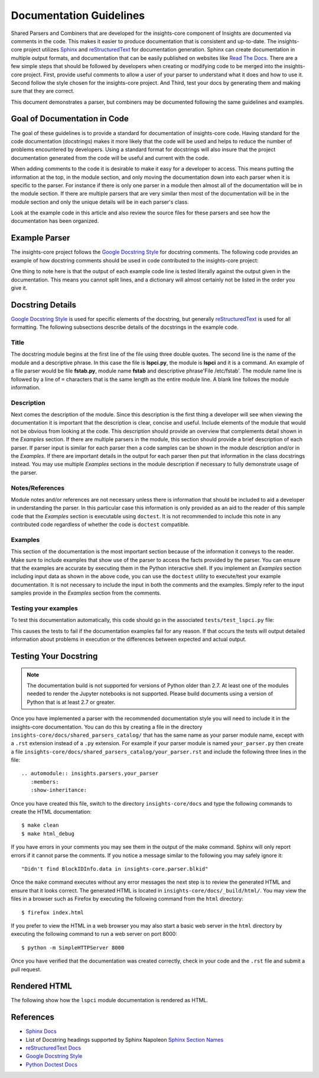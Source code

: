 .. _documentation_guidelines:

************************
Documentation Guidelines
************************


Shared Parsers and Combiners that are developed for the insights-core component of
Insights are documented via comments in the code. This makes it easier to
produce documentation that is consistent and up-to-date. The insights-core project
utilizes `Sphinx`_ and `reStructuredText`_ for documentation generation.
Sphinx can create documentation in multiple output formats, and documentation
that can be easily published on websites like `Read The Docs`_. There are a
few simple steps that should be followed by developers when creating or modifying
code to be merged into the insights-core project. First, provide useful comments to
allow a user of your parser to understand what it does and how to use it. Second
follow the style chosen for the insights-core project. And Third, test your docs by
generating them and making sure that they are correct.

This document demonstrates a parser, but combiners may be documented following
the same guidelines and examples.

Goal of Documentation in Code
=============================
The goal of these guidelines is to provide a standard for documentation of insights-core
code.  Having standard for the code documentation (docstrings) makes it more likely
that the code will be used and helps to reduce the number of problems encountered by
developers. Using a standard format for docstrings will also insure that the project
documentation generated from the code will be useful and current with the code.

When adding comments to the code it is desirable to make it easy for a developer to
access.  This means putting the information at the top, in the module section, and
only moving the documentation down into each parser when it is specific to the parser.
For instance if there is only one parser in a module then almost all of the documentation
will be in the module section.  If there are multiple parsers that are very similar then
most of the documentation will be in the module section and only the unique details will
be in each parser's class.

Look at the example code in this article and also review the source files for
these parsers and see how the documentation has been organized.

Example Parser
==============

The insights-core project follows the `Google Docstring Style`_ for docstring comments.
The following code provides an example of how docstring comments should be used
in code contributed to the insights-core project:

.. code-block:: python
    :linenos:

    """
    lspci - Command
    ===============

    This module provides plugins access to the PCI device information gathered from
    the ``/usr/sbin/lspci`` command.

    Typical output of the ``lspci`` command is::

        00:00.0 Host bridge: Intel Corporation 2nd Generation Core Processor Family DRAM Controller (rev 09)
        00:02.0 VGA compatible controller: Intel Corporation 2nd Generation Core Processor Family Integrated Graphics Controller (rev 09)
        03:00.0 Network controller: Intel Corporation Centrino Advanced-N 6205 [Taylor Peak] (rev 34)
        0d:00.0 System peripheral: Ricoh Co Ltd PCIe SDXC/MMC Host Controller (rev 07)

    The data is exposed via the ``obj.lines`` attribute which is a list containing
    each line in the output.  The data may also be filtered using the
    ``obj.get("filter string")`` method.  This method will return a list of lines
    containing only "filter string".  The ``in`` operator may also be used to test
    whether a particular string is in the ``lspci`` output.  Other methods/operators
    are also supported, see the :py:class:`insights.core.LogFileOutput` class for more information.

    Examples:
        >>> pci_info.get("Intel Corporation")
        ['00:00.0 Host bridge: Intel Corporation 2nd Generation Core Processor Family DRAM Controller (rev 09)', '00:02.0 VGA compatible controller: Intel Corporation 2nd Generation Core Processor Family Integrated Graphics Controller (rev 09)', '03:00.0 Network controller: Intel Corporation Centrino Advanced-N 6205 [Taylor Peak] (rev 34)']
        >>> len(pci_info.get("Network controller"))
        1
        >>> "Centrino Advanced-N 6205" in pci_info
        True
        >>> "0d:00.0" in pci_info
        True
    """
    from .. import LogFileOutput, parser
    from insights.specs import Specs


    @parser(Specs.lspci)
    class LsPci(LogFileOutput):
        """Parses output of the ``lspci`` command."""
        pass

One thing to note here is that the output of each example code line is
tested literally against the output given in the documentation.  This means
you cannot split lines, and a dictionary will almost certainly not be listed
in the order you give it.


Docstring Details
=================
`Google Docstring Style`_ is used for specific elements of the docstring, but
generally `reStructuredText`_ is used for all formatting.  The following
subsections describe details of the docstrings in the example code.

Title
-----

.. code-block:: python
    :linenos:

    """
    lspci - Command
    ===============

.. Fix display in editors by terminating the docstring """

The docstring module begins at the first line of the file using three double quotes.
The second line is the name of the module and a descriptive phrase.  In this case
the file is **lspci.py**, the module is **lspci** and it is a command.  An example
of a file parser would be file **fstab.py**, module name **fstab** and descriptive
phrase'File /etc/fstab'.  The module
name line is followed by a line of ``=`` characters that is the same length as the
entire module line.  A blank line follows the module information.

Description
-----------

.. code-block:: python
   :linenos:

    """
    lspci - Command
    ===============

    This module provides plugins access to the PCI device information gathered from
    the ``/usr/sbin/lspci`` command.

    Typical output of the ``lspci`` command is::

        00:00.0 Host bridge: Intel Corporation 2nd Generation Core Processor Family DRAM Controller (rev 09)
        00:02.0 VGA compatible controller: Intel Corporation 2nd Generation Core Processor Family Integrated Graphics Controller (rev 09)
        03:00.0 Network controller: Intel Corporation Centrino Advanced-N 6205 [Taylor Peak] (rev 34)
        0d:00.0 System peripheral: Ricoh Co Ltd PCIe SDXC/MMC Host Controller (rev 07)

    The data is exposed via the ``obj.lines`` attribute which is a list containing
    each line in the output.  The data may also be filtered using the
    ``obj.get("filter string")`` method.  This method will return a list of lines
    containing only "filter string".  The ``in`` operator may also be used to test
    whether a particular string is in the ``lspci`` output.  Other methods/operators
    are also supported, see the :py:class:`insights.core.LogFileOutput` class for more information.

Next comes the description of the module.
Since this description is the first thing a developer will see when viewing
the documentation it is important that the description is clear, concise and useful.
Include elements of the module that would not be obvious from looking at the code.
This description should provide an overview that complements detail shown in the
*Examples* section.  If there are multiple parsers in the module, this section should
provide a brief description of each parser.  If parser input is similar for each parser
then a code samples can be shown in the module description and/or in the *Examples*.  If
there are important details in the output for each parser then put that information
in the class docstrings instead.  You may use multiple *Examples* sections in the
module description if necessary to fully demonstrate usage of the parser.

Notes/References
----------------

.. code-block:: python
   :linenos:
   :lineno-start: 20
   :force:

   """

   Note:
       The examples in this module may be executed with the following command:

       ``python -m insights.parsers.lspci``

   Examples:
       >>> pci_info.get("Intel Corporation")
       ['00:00.0 Host bridge: Intel Corporation 2nd Generation Core Processor Family DRAM Controller (rev 09)', '00:02.0 VGA compatible controller: Intel Corporation 2nd Generation Core Processor Family Integrated Graphics Controller (rev 09)', '03:00.0 Network controller: Intel Corporation Centrino Advanced-N 6205 [Taylor Peak] (rev 34)']
       >>> len(pci_info.get("Network controller"))
       1
       >>> "Centrino Advanced-N 6205" in pci_info
       True
       >>> "0d:00.0" in pci_info
       True
   """

Module notes and/or references are not necessary unless there is information
that should be included to aid a developer in understanding the parser. In
this particular case this information is only provided as an aid to the
reader of this sample code that the *Examples* section is executable using
``doctest``.  It is not recommended to include this note in any contributed code
regardless of whether the code is ``doctest`` compatible.

Examples
--------

.. code-block:: python
   :linenos:
   :lineno-start: 25

   """
   
   Examples:
       >>> pci_info.get("Intel Corporation")
       ['00:00.0 Host bridge: Intel Corporation 2nd Generation Core Processor Family DRAM Controller (rev 09)', '00:02.0 VGA compatible controller: Intel Corporation 2nd Generation Core Processor Family Integrated Graphics Controller (rev 09)', '03:00.0 Network controller: Intel Corporation Centrino Advanced-N 6205 [Taylor Peak] (rev 34)']
       >>> len(pci_info.get("Network controller"))
       1
       >>> "Centrino Advanced-N 6205" in pci_info
       True
       >>> "0d:00.0" in pci_info
       True
   """

.. Fix display in editor by terminating docstring """

This section of the documentation is the most important section because of
the information it conveys to the reader.  Make sure to include examples that
show use of the parser to access the facts provided by the parser.  You can
ensure that the examples are accurate by executing them in the Python
interactive shell.  If you implement an *Examples* section including input
data as shown in the above code, you can use the ``doctest`` utility to
execute/test your example documentation.  It is not necessary to include the
input in both the comments and the examples.  Simply refer to the input
samples provide in the *Examples* section from the comments.

Testing your examples
---------------------

To test this documentation automatically, this code should go in the
associated ``tests/test_lspci.py`` file:

.. code-block:: python
    :linenos:

    from insights.parsers import lspci
    from insights.tests import context_wrap
    import doctest

    LSPCI_DOCS_EXAMPLE = '''
    00:00.0 Host bridge: Intel Corporation 2nd Generation Core Processor Family DRAM Controller (rev 09)
    00:02.0 VGA compatible controller: Intel Corporation 2nd Generation Core Processor Family Integrated Graphics Controller (rev 09)
    03:00.0 Network controller: Intel Corporation Centrino Advanced-N 6205 [Taylor Peak] (rev 34)
    0d:00.0 System peripheral: Ricoh Co Ltd PCIe SDXC/MMC Host Controller (rev 07)
    '''

    def test_lspci_documentation():
        env = {
            'lspci': lspci.LsPci(context_wrap(LSPCI_DOCS_EXAMPLE)),
        }
        failed, total = doctest.testmod(lspci, globs=env)
        assert failed == 0

This causes the tests to fail if the documentation examples fail for any
reason.  If that occurs the tests will output detailed information about
problems in execution or the differences between expected and actual output.


Testing Your Docstring
======================

.. note::

   The documentation build is not supported for versions of Python older
   than 2.7.  At least one of the modules needed to render
   the Jupyter notebooks is not supported.  Please build documents using
   a version of Python that is at least 2.7 or greater.

Once you have implemented a parser with the recommended documentation style
you will need to include it in the insights-core documentation.  You can do
this by creating a file in the directory
``insights-core/docs/shared_parsers_catalog/`` that has the same name as your
parser module name, except with a ``.rst`` extension instead of a ``.py``
extension.  For example if your parser module is named ``your_parser.py``
then create a file
``insights-core/docs/shared_parsers_catalog/your_parser.rst`` and include the
following three lines in the file::

   .. automodule:: insights.parsers.your_parser
      :members:
      :show-inheritance:

Once you have created this file, switch to the directory
``insights-core/docs`` and type the following commands to create the HTML
documentation::

    $ make clean
    $ make html_debug

If you have errors in your comments you may see them in the output of the
make command. Sphinx will only report errors if it cannot parse the comments.
If you notice a message similar to the following you may safely ignore it::

  "Didn't find BlockIDInfo.data in insights-core.parser.blkid"

Once the ``make`` command executes without any error messages the next step
is to review the generated HTML and ensure that it looks correct.  The
generated HTML is located in ``insights-core/docs/_build/html/``.  You may
view the files in a browser such as Firefox by executing the following
command from the ``html`` directory::

    $ firefox index.html

If you prefer to view the HTML in a web browser you may also start a basic web server
in the ``html`` directory by executing the following command to run a web server on
port 8000::

    $ python -m SimpleHTTPServer 8000

Once you have verified that the documentation was created correctly, check in your
code and the ``.rst`` file and submit a pull request.

Rendered HTML
=============

The following show how the ``lspci`` module documentation is rendered as HTML.

.. figure:: lspci_doc.png
   :alt: LSPCI Parser Module Web Page

References
==========
* `Sphinx Docs`_
* List of Docstring headings supported by Sphinx Napoleon `Sphinx Section Names`_
* `reStructuredText Docs`_
* `Google Docstring Style`_
* `Python Doctest Docs`_


.. Put all of the reference links here
.. Links:

.. _Sphinx Docs: http://www.sphinx-doc.org/en/stable/contents.html
.. _Sphinx: http://www.sphinx-doc.org/en/stable/contents.html
.. _reStructuredText Docs: http://www.sphinx-doc.org/en/stable/rest.html
.. _reStructuredText: http://www.sphinx-doc.org/en/stable/rest.html
.. _Google Docstring Style: http://sphinxcontrib-napoleon.readthedocs.io/en/latest/example_google.html
.. _Sphinx Section Names: https://sphinxcontrib-napoleon.readthedocs.io/en/latest/#docstring-sections
.. _Read the Docs: https://readthedocs.org
.. _Python Doctest Docs: https://docs.python.org/2/library/doctest.html
